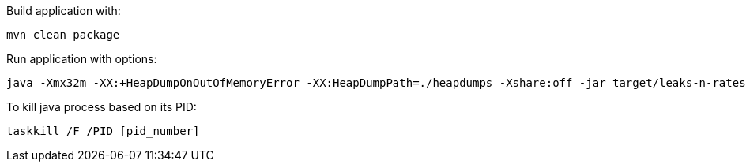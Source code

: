 Build application with:
```
mvn clean package
```
Run application with options:
```
java -Xmx32m -XX:+HeapDumpOnOutOfMemoryError -XX:HeapDumpPath=./heapdumps -Xshare:off -jar target/leaks-n-rates-0.1-SNAPSHOT.jar
```
To kill java process based on its PID:
```
taskkill /F /PID [pid_number]
```